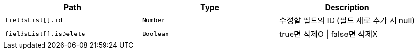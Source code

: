 |===
|Path|Type|Description

|`+fieldsList[].id+`
|`+Number+`
|수정할 필드의 ID (필드 새로 추가 시 null)

|`+fieldsList[].isDelete+`
|`+Boolean+`
|true면 삭제O \| false면 삭제X

|===